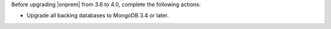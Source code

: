 Before upgrading |onprem| from 3.6 to 4.0, complete the following 
actions:

- Upgrade all backing databases to MongoDB 3.4 or later.


